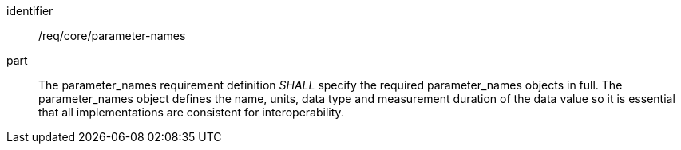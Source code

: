 [[req_core_parameter-names]]

[requirement]
====
[%metadata]
identifier:: /req/core/parameter-names
part:: The parameter_names requirement definition _SHALL_ specify the required parameter_names objects in full. The parameter_names object defines the name, units, data type and measurement duration of the data value so it is essential that all implementations are consistent for interoperability.

====